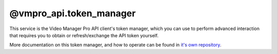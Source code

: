 @vmpro_api.token_manager
========================

This service is the Video Manager Pro API client's token manager, which you can use
to perform advanced interaction that requires you to obtain or refresh/exchange the
API token yourself.

More documentation on this token manager, and how to operate can be found in
`it's own repository <https://github.com/MovingImage24/VMProApiClient>`_.